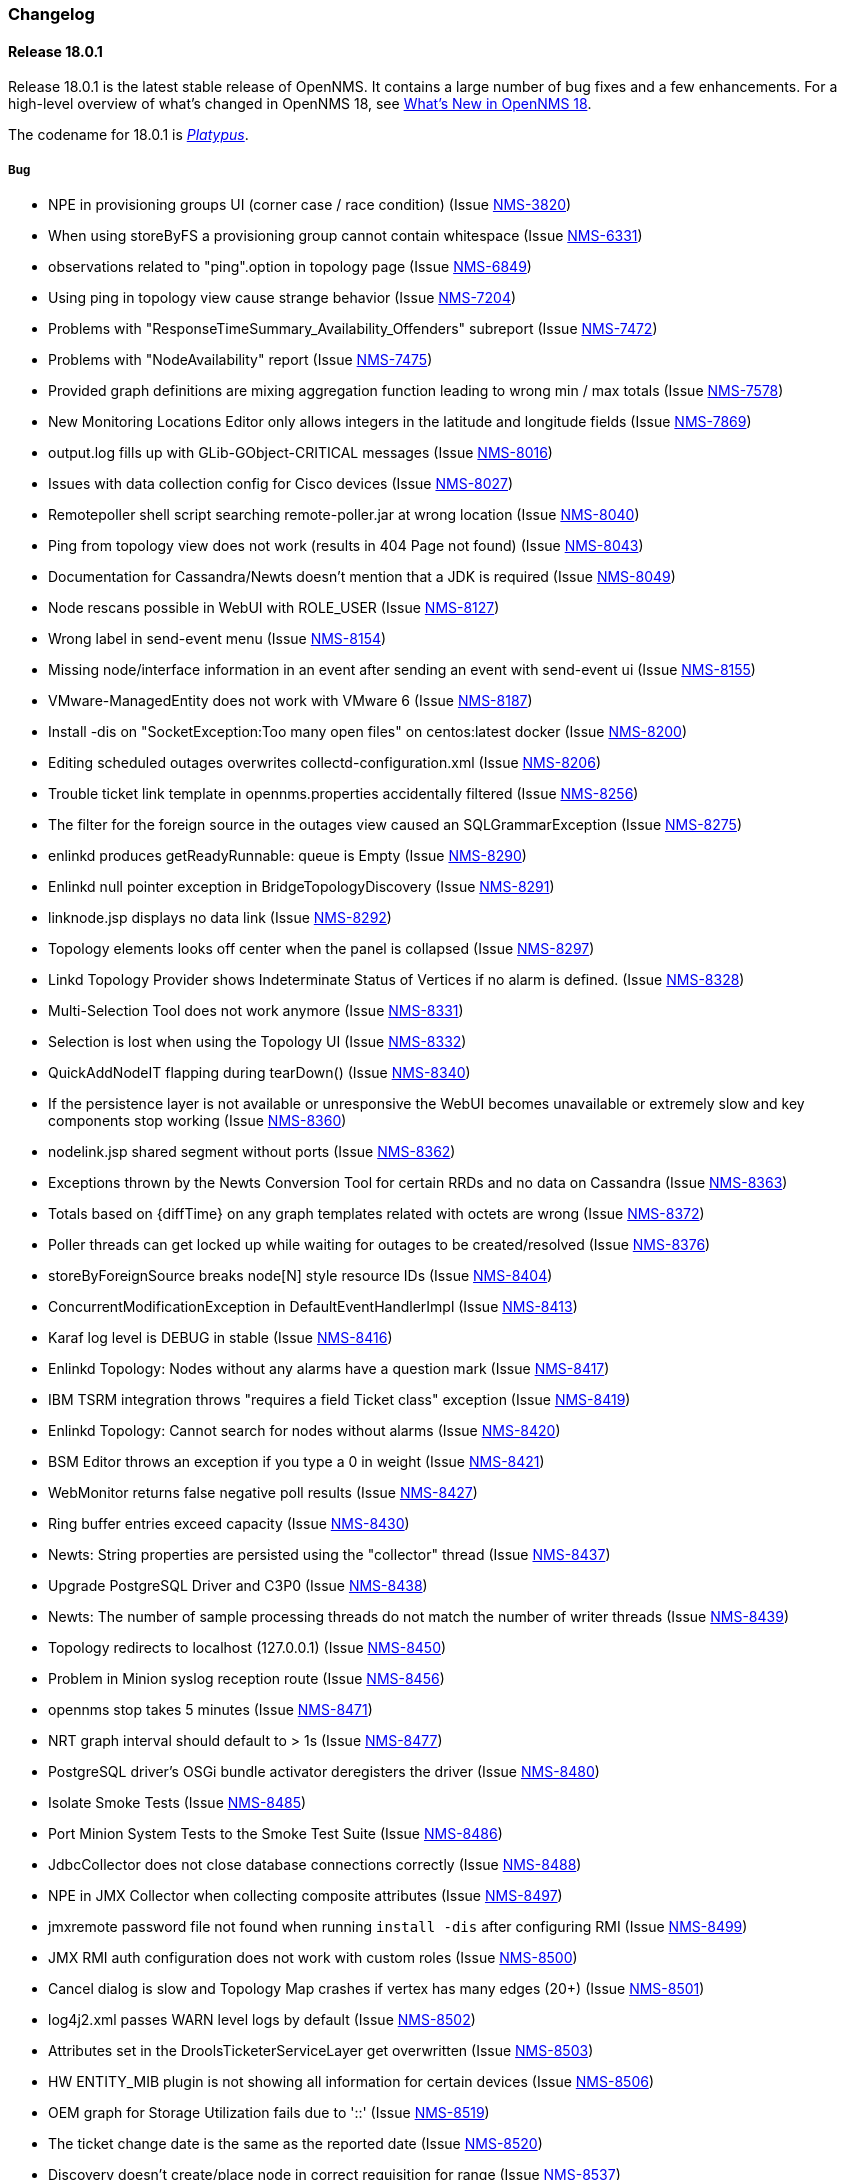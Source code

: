 [[release-18-changelog]]
=== Changelog

[releasenotes-changelog-18.0.1]
==== Release 18.0.1

Release 18.0.1 is the latest stable release of OpenNMS.  It contains a large number of bug fixes and a few enhancements.
For a high-level overview of what's changed in OpenNMS 18, see <<whatsnew-18.adoc#releasenotes-18,What's New in OpenNMS 18>>.

The codename for 18.0.1 is _link:https://en.wikipedia.org/wiki/Platypus[Platypus]_.

===== Bug

* NPE in provisioning groups UI (corner case / race condition) (Issue http://issues.opennms.org/browse/NMS-3820[NMS-3820])
* When using storeByFS a provisioning group cannot contain whitespace (Issue http://issues.opennms.org/browse/NMS-6331[NMS-6331])
* observations related to "ping".option in topology page (Issue http://issues.opennms.org/browse/NMS-6849[NMS-6849])
* Using ping in topology view cause strange behavior (Issue http://issues.opennms.org/browse/NMS-7204[NMS-7204])
* Problems with "ResponseTimeSummary_Availability_Offenders" subreport (Issue http://issues.opennms.org/browse/NMS-7472[NMS-7472])
* Problems with "NodeAvailability" report (Issue http://issues.opennms.org/browse/NMS-7475[NMS-7475])
* Provided graph definitions are mixing aggregation function leading to wrong min / max totals (Issue http://issues.opennms.org/browse/NMS-7578[NMS-7578])
* New Monitoring Locations Editor only allows integers in the latitude and longitude fields (Issue http://issues.opennms.org/browse/NMS-7869[NMS-7869])
* output.log fills up with GLib-GObject-CRITICAL messages (Issue http://issues.opennms.org/browse/NMS-8016[NMS-8016])
* Issues with data collection config for Cisco devices (Issue http://issues.opennms.org/browse/NMS-8027[NMS-8027])
* Remotepoller shell script searching remote-poller.jar at wrong location (Issue http://issues.opennms.org/browse/NMS-8040[NMS-8040])
* Ping from topology view does not work (results in 404 Page not found) (Issue http://issues.opennms.org/browse/NMS-8043[NMS-8043])
* Documentation for Cassandra/Newts doesn't mention that a JDK is required (Issue http://issues.opennms.org/browse/NMS-8049[NMS-8049])
* Node rescans possible in WebUI with ROLE_USER (Issue http://issues.opennms.org/browse/NMS-8127[NMS-8127])
* Wrong label in send-event menu (Issue http://issues.opennms.org/browse/NMS-8154[NMS-8154])
* Missing node/interface information in an event after sending an event with send-event ui (Issue http://issues.opennms.org/browse/NMS-8155[NMS-8155])
* VMware-ManagedEntity does not work with VMware 6 (Issue http://issues.opennms.org/browse/NMS-8187[NMS-8187])
* Install -dis on "SocketException:Too many open files" on centos:latest docker  (Issue http://issues.opennms.org/browse/NMS-8200[NMS-8200])
* Editing scheduled outages overwrites collectd-configuration.xml (Issue http://issues.opennms.org/browse/NMS-8206[NMS-8206])
* Trouble ticket link template in opennms.properties accidentally filtered (Issue http://issues.opennms.org/browse/NMS-8256[NMS-8256])
* The filter for the foreign source in the outages view  caused an SQLGrammarException (Issue http://issues.opennms.org/browse/NMS-8275[NMS-8275])
* enlinkd produces getReadyRunnable: queue is Empty (Issue http://issues.opennms.org/browse/NMS-8290[NMS-8290])
* Enlinkd null pointer exception in BridgeTopologyDiscovery (Issue http://issues.opennms.org/browse/NMS-8291[NMS-8291])
* linknode.jsp displays no data link (Issue http://issues.opennms.org/browse/NMS-8292[NMS-8292])
* Topology elements looks off center when the panel is collapsed (Issue http://issues.opennms.org/browse/NMS-8297[NMS-8297])
* Linkd Topology Provider shows Indeterminate Status of Vertices if no alarm is defined. (Issue http://issues.opennms.org/browse/NMS-8328[NMS-8328])
* Multi-Selection Tool does not work anymore (Issue http://issues.opennms.org/browse/NMS-8331[NMS-8331])
* Selection is lost when using the Topology UI (Issue http://issues.opennms.org/browse/NMS-8332[NMS-8332])
* QuickAddNodeIT flapping during tearDown() (Issue http://issues.opennms.org/browse/NMS-8340[NMS-8340])
* If the persistence layer is not available or unresponsive the WebUI becomes unavailable or extremely slow and key components stop working (Issue http://issues.opennms.org/browse/NMS-8360[NMS-8360])
* nodelink.jsp shared segment without ports (Issue http://issues.opennms.org/browse/NMS-8362[NMS-8362])
* Exceptions thrown by the Newts Conversion Tool for certain RRDs and no data on Cassandra (Issue http://issues.opennms.org/browse/NMS-8363[NMS-8363])
* Totals based on {diffTime} on any graph templates related with octets are wrong (Issue http://issues.opennms.org/browse/NMS-8372[NMS-8372])
* Poller threads can get locked up while waiting for outages to be created/resolved (Issue http://issues.opennms.org/browse/NMS-8376[NMS-8376])
* storeByForeignSource breaks node[N] style resource IDs (Issue http://issues.opennms.org/browse/NMS-8404[NMS-8404])
* ConcurrentModificationException in DefaultEventHandlerImpl (Issue http://issues.opennms.org/browse/NMS-8413[NMS-8413])
* Karaf log level is DEBUG in stable (Issue http://issues.opennms.org/browse/NMS-8416[NMS-8416])
* Enlinkd Topology: Nodes without any alarms have a question mark (Issue http://issues.opennms.org/browse/NMS-8417[NMS-8417])
* IBM TSRM integration throws "requires a field Ticket class" exception (Issue http://issues.opennms.org/browse/NMS-8419[NMS-8419])
* Enlinkd Topology: Cannot search for nodes without alarms (Issue http://issues.opennms.org/browse/NMS-8420[NMS-8420])
* BSM Editor throws an exception if you type a 0 in weight (Issue http://issues.opennms.org/browse/NMS-8421[NMS-8421])
* WebMonitor returns false negative poll results (Issue http://issues.opennms.org/browse/NMS-8427[NMS-8427])
* Ring buffer entries exceed capacity (Issue http://issues.opennms.org/browse/NMS-8430[NMS-8430])
* Newts: String properties are persisted using the "collector" thread (Issue http://issues.opennms.org/browse/NMS-8437[NMS-8437])
* Upgrade PostgreSQL Driver and C3P0 (Issue http://issues.opennms.org/browse/NMS-8438[NMS-8438])
* Newts: The number of sample processing threads do not match the number of writer threads (Issue http://issues.opennms.org/browse/NMS-8439[NMS-8439])
* Topology redirects to localhost (127.0.0.1) (Issue http://issues.opennms.org/browse/NMS-8450[NMS-8450])
* Problem in Minion syslog reception route (Issue http://issues.opennms.org/browse/NMS-8456[NMS-8456])
* opennms stop takes  5 minutes (Issue http://issues.opennms.org/browse/NMS-8471[NMS-8471])
* NRT graph interval should default to > 1s (Issue http://issues.opennms.org/browse/NMS-8477[NMS-8477])
* PostgreSQL driver's OSGi bundle activator deregisters the driver (Issue http://issues.opennms.org/browse/NMS-8480[NMS-8480])
* Isolate Smoke Tests (Issue http://issues.opennms.org/browse/NMS-8485[NMS-8485])
* Port Minion System Tests to the Smoke Test Suite (Issue http://issues.opennms.org/browse/NMS-8486[NMS-8486])
* JdbcCollector does not close database connections correctly (Issue http://issues.opennms.org/browse/NMS-8488[NMS-8488])
* NPE in JMX Collector when collecting composite attributes (Issue http://issues.opennms.org/browse/NMS-8497[NMS-8497])
* jmxremote password file not found when running `install -dis` after configuring RMI (Issue http://issues.opennms.org/browse/NMS-8499[NMS-8499])
* JMX RMI auth configuration does not work with custom roles (Issue http://issues.opennms.org/browse/NMS-8500[NMS-8500])
* Cancel dialog is slow and Topology Map crashes if vertex has many edges (20+) (Issue http://issues.opennms.org/browse/NMS-8501[NMS-8501])
* log4j2.xml passes WARN level logs by default (Issue http://issues.opennms.org/browse/NMS-8502[NMS-8502])
* Attributes set in the DroolsTicketerServiceLayer get overwritten (Issue http://issues.opennms.org/browse/NMS-8503[NMS-8503])
* HW ENTITY_MIB plugin is not showing all information for certain devices (Issue http://issues.opennms.org/browse/NMS-8506[NMS-8506])
* OEM graph for Storage Utilization fails due to '::' (Issue http://issues.opennms.org/browse/NMS-8519[NMS-8519])
* The ticket change date is the same as the reported date (Issue http://issues.opennms.org/browse/NMS-8520[NMS-8520])
* Discovery doesn't create/place node in correct requisition for range (Issue http://issues.opennms.org/browse/NMS-8537[NMS-8537])
* blank label in "Threshold Function Details" window (Issue http://issues.opennms.org/browse/NMS-8541[NMS-8541])
* Resizing browser window causes Topology UI to refresh itself needlessly (Issue http://issues.opennms.org/browse/NMS-8588[NMS-8588])
* Topology Map is very very slow (Issue http://issues.opennms.org/browse/NMS-8589[NMS-8589])
* Topology UI refreshes many times when performing various actions (Issue http://issues.opennms.org/browse/NMS-8592[NMS-8592])
* Requisitioned IP interfaces never have ipHostName set (Issue http://issues.opennms.org/browse/NMS-8593[NMS-8593])
* Compiler warnings about MaxPermSize support is removed in 8.0 (Issue http://issues.opennms.org/browse/NMS-8594[NMS-8594])
* Vertex shows empty tooltip (Issue http://issues.opennms.org/browse/NMS-8595[NMS-8595])

===== Configuration

* Distributed/Geographical Maps do not show images anymore (Issue http://issues.opennms.org/browse/NMS-8597[NMS-8597])

===== Enhancement

* Change Real-time Graphing Default to 5 or 10 seconds (Issue http://issues.opennms.org/browse/NMS-5937[NMS-5937])
* Make node aggregation 'maxClusterRadius' in Geographical Map configurable (Issue http://issues.opennms.org/browse/NMS-7638[NMS-7638])
* Query an Application using the ReST interface (Issue http://issues.opennms.org/browse/NMS-8172[NMS-8172])
* Add PaloAlto Firewall Datacollection (Issue http://issues.opennms.org/browse/NMS-8174[NMS-8174])
* RESTv2 services should return HTTP 204 for DELETE (Issue http://issues.opennms.org/browse/NMS-8195[NMS-8195])
* Expose the complete OnmsNode object in Scriptd to avoid LazyInitializationExceptions (Issue http://issues.opennms.org/browse/NMS-8294[NMS-8294])
* Upgrade Log4j2 (there are several performance improvements) (Issue http://issues.opennms.org/browse/NMS-8392[NMS-8392])
* Return  X-Frame-Options HTTP header to prevent x-frame scripting and clickjacking (Issue http://issues.opennms.org/browse/NMS-8393[NMS-8393])
* BSM attributes not available in events and alarms (Issue http://issues.opennms.org/browse/NMS-8423[NMS-8423])
* Upgrade Newts to 1.3.6 (Issue http://issues.opennms.org/browse/NMS-8428[NMS-8428])
* Add a new control to open Backshift graphs in their own window (Issue http://issues.opennms.org/browse/NMS-8429[NMS-8429])
* Update NRTG to use Backshift instead of rrdgraph.js (Issue http://issues.opennms.org/browse/NMS-8435[NMS-8435])
* Provide a stress tool that can be used to stress the active persistence layer (Issue http://issues.opennms.org/browse/NMS-8436[NMS-8436])
* Forecast metrics using Backshift (Issue http://issues.opennms.org/browse/NMS-8448[NMS-8448])
* Implement a Datasource Factory based on Hikari CP (Issue http://issues.opennms.org/browse/NMS-8455[NMS-8455])
* Add custom string attributes based on indirect and complex SNMP Indices (Issue http://issues.opennms.org/browse/NMS-8484[NMS-8484])
* Improve built-in Newts graphs for easier diagnostics (Issue http://issues.opennms.org/browse/NMS-8495[NMS-8495])
* Alphabetize nodes in surveillance category listing (Issue http://issues.opennms.org/browse/NMS-8535[NMS-8535])

[[releasenotes-changelog-18.0.0]]
==== Release 18.0.0

Release 18.0.0 is the latest stable release of OpenNMS.  It contains a large number of bug fixes and new features.
For a high-level overview of what's changed in OpenNMS 18, see <<whatsnew-18.adoc#releasenotes-18,What's New in OpenNMS 18>>.

The codename for 18.0.0 is _link:https://en.wikipedia.org/wiki/Tardigrade[Tardigrade]_.

===== Bug

* "ADD NODE" produces "too much" config (Issue http://issues.opennms.org/browse/NMS-3489[NMS-3489])
* RrdUtils.createRRD log message is unclear (Issue http://issues.opennms.org/browse/NMS-4845[NMS-4845])
* model-importer.properties should be deprecated and removed (Issue http://issues.opennms.org/browse/NMS-5788[NMS-5788])
* Bring WaterfallExecutor logging on par with RunnableConsumerThreadPool  (Issue http://issues.opennms.org/browse/NMS-5839[NMS-5839])
* The retry handler used with HttpClient is not going to do what we expect (Issue http://issues.opennms.org/browse/NMS-5915[NMS-5915])
* No HTML title on Topology Map (Issue http://issues.opennms.org/browse/NMS-5970[NMS-5970])
* provision.pl does not import requisitions with spaces in the name (Issue http://issues.opennms.org/browse/NMS-6344[NMS-6344])
* Eventd does not honor reloadDaemonConfig event (Issue http://issues.opennms.org/browse/NMS-6549[NMS-6549])
* Update JNA.jar library to support ARM based systems (Issue http://issues.opennms.org/browse/NMS-6623[NMS-6623])
* jaxb.properties not included in jar (Issue http://issues.opennms.org/browse/NMS-7263[NMS-7263])
* SNMP Plugin tests regularly failing (Issue http://issues.opennms.org/browse/NMS-7471[NMS-7471])
* ArrayOutOfBounds Exception in Topology Map when selecting bridge-port (Issue http://issues.opennms.org/browse/NMS-7525[NMS-7525])
* non RFC conform behaviour of SmtpMonitor (Issue http://issues.opennms.org/browse/NMS-7582[NMS-7582])
* Remote poller dies when trying to use the PageSequenceMonitor (Issue http://issues.opennms.org/browse/NMS-7731[NMS-7731])
* Bridge Data is not Collected on Cisco Nexus (Issue http://issues.opennms.org/browse/NMS-7763[NMS-7763])
* NPE in JmxRrdMigratorOffline (Issue http://issues.opennms.org/browse/NMS-7792[NMS-7792])
* Slow LinkdTopologyProvider/EnhancedLinkdTopologyProvider in bigger enviroments (Issue http://issues.opennms.org/browse/NMS-7846[NMS-7846])
* Enlinkd bridge discovery creates erroneous entries in the Bridge Forwarding Tables of unrelated switches when host is a kvm virtual host (Issue http://issues.opennms.org/browse/NMS-7871[NMS-7871])
* 303 See Other on requisitions response breaks the usage of the Requisitions ReST API (Issue http://issues.opennms.org/browse/NMS-7872[NMS-7872])
* Integration tests in org.opennms.core.test-api.karaf have incomplete dependencies (Issue http://issues.opennms.org/browse/NMS-7880[NMS-7880])
* Slow BridgeBridgeTopologie discovery with enlinkd. (Issue http://issues.opennms.org/browse/NMS-7918[NMS-7918])
* Null pointer exceptions with whitespace in requisition name (Issue http://issues.opennms.org/browse/NMS-7922[NMS-7922])
* Bouncycastle JARs break large-key crypto operations (Issue http://issues.opennms.org/browse/NMS-7959[NMS-7959])
* XML namespace locations are not set correctly for namespaces cm, and ext (Issue http://issues.opennms.org/browse/NMS-7967[NMS-7967])
* Rest API v2 returns http-404 (not found) for http-204 (no content) cases (Issue http://issues.opennms.org/browse/NMS-7975[NMS-7975])
* Topology-UI shows LLDP links not correct (Issue http://issues.opennms.org/browse/NMS-8003[NMS-8003])
* Vacuumd sends automation events before transaction is closed (Issue http://issues.opennms.org/browse/NMS-8018[NMS-8018])
* opennms-setup.karaf shouldn't try to start ActiveMQ (Issue http://issues.opennms.org/browse/NMS-8056[NMS-8056])
* Add the org.opennms.features.activemq.broker .xml and .cfg files to the Minion repo webapp (Issue http://issues.opennms.org/browse/NMS-8057[NMS-8057])
* Poll all interface w/o critical service is incorrect (Issue http://issues.opennms.org/browse/NMS-8058[NMS-8058])
* NullPointerException for NodeDiscoveryBridge (Issue http://issues.opennms.org/browse/NMS-8072[NMS-8072])
* The OnmsDaoContainer does not update its cache correctly, leading to a NumberFormatException (Issue http://issues.opennms.org/browse/NMS-8079[NMS-8079])
* VLAN name is not displayed (Issue http://issues.opennms.org/browse/NMS-8080[NMS-8080])
* Provisioning Requisitions with spaces in their name. (Issue http://issues.opennms.org/browse/NMS-8086[NMS-8086])
* JMX detector connection errors use wrong log level (Issue http://issues.opennms.org/browse/NMS-8096[NMS-8096])
* PageSequenceMonitor sometimes gives poor failure reasons (Issue http://issues.opennms.org/browse/NMS-8098[NMS-8098])
* init script checkXmlFiles() fails to pick up errors (Issue http://issues.opennms.org/browse/NMS-8104[NMS-8104])
* Heat map Alarms/Categories do not show all categories (Issue http://issues.opennms.org/browse/NMS-8116[NMS-8116])
* CXF returning 204 on NULL responses, rather than 404 (Issue http://issues.opennms.org/browse/NMS-8118[NMS-8118])
* Memory leak when using Groovy + BSF (Issue http://issues.opennms.org/browse/NMS-8125[NMS-8125])
* NPE if provisioning requisition name has spaces (Issue http://issues.opennms.org/browse/NMS-8128[NMS-8128])
* OpenNMS incorrectly discovers VLANs (Issue http://issues.opennms.org/browse/NMS-8137[NMS-8137])
* "Show interfaces" link forgets the filters in some circumstances (Issue http://issues.opennms.org/browse/NMS-8146[NMS-8146])
* Cannot search by MAC address (Issue http://issues.opennms.org/browse/NMS-8167[NMS-8167])
* Vaadin Applications do not show OpenNMS favicon (Issue http://issues.opennms.org/browse/NMS-8168[NMS-8168])
* Wrong interface status color on node detail page (Issue http://issues.opennms.org/browse/NMS-8189[NMS-8189])
* Return an HTTP 303 for PUT/POST request on a ReST API is a bad practice (Issue http://issues.opennms.org/browse/NMS-8194[NMS-8194])
* Provisioning UI indication for changed nodes is too bright (Issue http://issues.opennms.org/browse/NMS-8198[NMS-8198])
* Upgrade maven-bundle-plugin to v3.0.1 (Issue http://issues.opennms.org/browse/NMS-8208[NMS-8208])
* AlarmdIT.testPersistManyAlarmsAtOnce() test ordering issue? (Issue http://issues.opennms.org/browse/NMS-8214[NMS-8214])
* Chart servlet reloads Notifd config instead of Charts config (Issue http://issues.opennms.org/browse/NMS-8215[NMS-8215])
* Discovery config screen problems in latest code (Issue http://issues.opennms.org/browse/NMS-8216[NMS-8216])
* Operation "Refresh Now" and "Automatic Refresh" referesh the UI differently (Issue http://issues.opennms.org/browse/NMS-8221[NMS-8221])
* JasperReports measurements data-source step returning null (Issue http://issues.opennms.org/browse/NMS-8224[NMS-8224])
* Jaspersoft Studio cannot be used anymore to debug/create new reports (Issue http://issues.opennms.org/browse/NMS-8235[NMS-8235])
* Requisition synchronization is failing due to space in requisition name (Issue http://issues.opennms.org/browse/NMS-8240[NMS-8240])
* Many Rcsript (RScript) files in OPENNMS_DATA/tmp (Issue http://issues.opennms.org/browse/NMS-8248[NMS-8248])
* Test flapping: ForeignSourceRestServiceIT.testForeignSources() (Issue http://issues.opennms.org/browse/NMS-8257[NMS-8257])
* snmp4j does not process agent responses (Issue http://issues.opennms.org/browse/NMS-8272[NMS-8272])
* %post error when Minion host.key already exists (Issue http://issues.opennms.org/browse/NMS-8273[NMS-8273])
* All the defined Statsd's reports are being executed even if they are disabled. (Issue http://issues.opennms.org/browse/NMS-8274[NMS-8274])
* %post failure in opennms-minion-features-core: sed not found (Issue http://issues.opennms.org/browse/NMS-8277[NMS-8277])
* Config Tester Tool doesn't check some of the core configuration files (Issue http://issues.opennms.org/browse/NMS-8293[NMS-8293])
* Label of Vertex is too short in some cases (Issue http://issues.opennms.org/browse/NMS-8298[NMS-8298])
* Topology UI recenters even if Manual Layout is selected (Issue http://issues.opennms.org/browse/NMS-8299[NMS-8299])
* Center on Selection no longer works in STUI (Issue http://issues.opennms.org/browse/NMS-8300[NMS-8300])
* v2 Rest Services are deployed twice to the WEB-INF/lib directory (Issue http://issues.opennms.org/browse/NMS-8301[NMS-8301])
* Json deserialization throws "unknown property" exception due to usage of wrong Jax-rs Provider (Issue http://issues.opennms.org/browse/NMS-8302[NMS-8302])
* An error on threshd-configuration.xml breaks Collectd when reloading thresholds configuration (Issue http://issues.opennms.org/browse/NMS-8304[NMS-8304])
* Pan moving in Topology UI automatically recenters (Issue http://issues.opennms.org/browse/NMS-8313[NMS-8313])
* Weird zoom behavior in Topology UI using mouse wheel (Issue http://issues.opennms.org/browse/NMS-8314[NMS-8314])
* Ping is available for HTTP services (Issue http://issues.opennms.org/browse/NMS-8320[NMS-8320])
* Friendly name of an IP service is never shown in BSM (Issue http://issues.opennms.org/browse/NMS-8324[NMS-8324])
* Switching Topology Providers causes Exception (Issue http://issues.opennms.org/browse/NMS-8330[NMS-8330])
* Focal points are no longer persisted (Issue http://issues.opennms.org/browse/NMS-8335[NMS-8335])
* Non-existing resources or attributes break JasperReports when using the Measurements API (Issue http://issues.opennms.org/browse/NMS-8337[NMS-8337])
* Plugin Manager fails to load (Issue http://issues.opennms.org/browse/NMS-8353[NMS-8353])
* Incorrect documentation for org.opennms.newts.query.heartbeat (Issue http://issues.opennms.org/browse/NMS-8361[NMS-8361])
* The contents of the info panel should refresh when the vertices and edges are refreshed (Issue http://issues.opennms.org/browse/NMS-8371[NMS-8371])
* The placeholder {diffTime} is not supported by Backshift. (Issue http://issues.opennms.org/browse/NMS-8373[NMS-8373])
* The logic to find event definitions confuses the Event Translator when translating SNMP Traps (Issue http://issues.opennms.org/browse/NMS-8374[NMS-8374])
* License / copyright situation in release notes introduction needs simplifying (Issue http://issues.opennms.org/browse/NMS-8375[NMS-8375])
* Sluggish performance with Cassandra driver (Issue http://issues.opennms.org/browse/NMS-8379[NMS-8379])
* jmxconfiggenerator feature has unnecessary includes (Issue http://issues.opennms.org/browse/NMS-8383[NMS-8383])
* Requisitioning UI fails to load in modern browsers if used behind a proxy (Issue http://issues.opennms.org/browse/NMS-8386[NMS-8386])
* Document resources ReST service (Issue http://issues.opennms.org/browse/NMS-8388[NMS-8388])
* NoSuchElement exception when loading the TopologyUI  (Issue http://issues.opennms.org/browse/NMS-8394[NMS-8394])
* Logging improvements to Notifd (Issue http://issues.opennms.org/browse/NMS-8395[NMS-8395])
* There are errors on the graph definitions for OpenNMS JMX statistics (Issue http://issues.opennms.org/browse/NMS-8401[NMS-8401])

===== Enhancement

* Create a better landing page for Configure Discovery aftermath (Issue http://issues.opennms.org/browse/NMS-2504[NMS-2504])
* Detect tables with Provisiond SNMP detector  (Issue http://issues.opennms.org/browse/NMS-4229[NMS-4229])
* Allow other services to work with Path Outages other than ICMP (Issue http://issues.opennms.org/browse/NMS-5077[NMS-5077])
* Add ifAlias to bridge Link Interface Info (Issue http://issues.opennms.org/browse/NMS-5905[NMS-5905])
* Make the Provisioning Requisitions "Node Quick-Add" look pretty (Issue http://issues.opennms.org/browse/NMS-5979[NMS-5979])
* Expose SNMP4J 2.x noGetBulk and allowSnmpV2cInV1 capabilities (Issue http://issues.opennms.org/browse/NMS-7123[NMS-7123])
* Enhance Bridge Link Object Model (Issue http://issues.opennms.org/browse/NMS-7446[NMS-7446])
* Update BridgeTopology to use the new Object Model (Issue http://issues.opennms.org/browse/NMS-7447[NMS-7447])
* Update Bridge Topology Discovery Strategy (Issue http://issues.opennms.org/browse/NMS-7448[NMS-7448])
* Change icon for Dell PowerConnector switch (Issue http://issues.opennms.org/browse/NMS-7756[NMS-7756])
* Add Sonicwall Firewall Events (Issue http://issues.opennms.org/browse/NMS-7798[NMS-7798])
* Elasticsearch event and alarm forwarder (Issue http://issues.opennms.org/browse/NMS-7903[NMS-7903])
* Create an overview for the developers guide (Issue http://issues.opennms.org/browse/NMS-7950[NMS-7950])
* Add support for setting system properties via user supplied .properties files (Issue http://issues.opennms.org/browse/NMS-7965[NMS-7965])
* Merge OSGi Plugin Manager into Admin UI (Issue http://issues.opennms.org/browse/NMS-7976[NMS-7976])
* provide HTTPS Quicklaunch into node page (Issue http://issues.opennms.org/browse/NMS-7980[NMS-7980])
* Remove Dependencies on RXTX (Issue http://issues.opennms.org/browse/NMS-8015[NMS-8015])
* Refactor Enhanced Linkd Topology (Issue http://issues.opennms.org/browse/NMS-8041[NMS-8041])
* Provide link for Microsoft RDP connections (Issue http://issues.opennms.org/browse/NMS-8044[NMS-8044])
* Update asciidoc dependencies to latest 1.5.3 (Issue http://issues.opennms.org/browse/NMS-8063[NMS-8063])
* Allow user to access local documentation from OpenNMS Jetty Webapp (Issue http://issues.opennms.org/browse/NMS-8076[NMS-8076])
* Add NetGear Prosafe Smart switch SNMP trap events and syslog events (Issue http://issues.opennms.org/browse/NMS-8077[NMS-8077])
* Add OpenWrt syslog and related event definitions (Issue http://issues.opennms.org/browse/NMS-8092[NMS-8092])
* Disallow restricted characters from foreign source and foreign ID (Issue http://issues.opennms.org/browse/NMS-8129[NMS-8129])
* Update asciidoctorj to 1.5.4 and asciidoctorjPdf to 1.5.0-alpha.11 (Issue http://issues.opennms.org/browse/NMS-8149[NMS-8149])
* Collect and publish anonymous statistics to stats.opennms.org (Issue http://issues.opennms.org/browse/NMS-8152[NMS-8152])
* Remove Quick-Add node to avoid confusions and avoid breaking the ReST API (Issue http://issues.opennms.org/browse/NMS-8160[NMS-8160])
* Requisitions UI Enhancements (Issue http://issues.opennms.org/browse/NMS-8163[NMS-8163])
* ifIndex >= 2^31 (Issue http://issues.opennms.org/browse/NMS-8179[NMS-8179])
* Add HTTPS as quick-link on the node page (Issue http://issues.opennms.org/browse/NMS-8182[NMS-8182])
* Generate events for alarm lifecycle changes (Issue http://issues.opennms.org/browse/NMS-8205[NMS-8205])
* Upgrade junit to v4.12 (Issue http://issues.opennms.org/browse/NMS-8209[NMS-8209])
* Add support for calculating the derivative with a Measurements API Filter (Issue http://issues.opennms.org/browse/NMS-8210[NMS-8210])
* Add support for retrieving nodes with a filter expression via the ReST API (Issue http://issues.opennms.org/browse/NMS-8211[NMS-8211])
* External event source tweaks to admin guide (Issue http://issues.opennms.org/browse/NMS-8218[NMS-8218])
* Copyright bump on asciidoc docs (Issue http://issues.opennms.org/browse/NMS-8219[NMS-8219])
* Integrate the Minion container and packages into the mainline OpenNMS build (Issue http://issues.opennms.org/browse/NMS-8225[NMS-8225])
* Upgrade SNMP4J to version 2.4 (Issue http://issues.opennms.org/browse/NMS-8226[NMS-8226])
* Topology providers should provide a description for display (Issue http://issues.opennms.org/browse/NMS-8238[NMS-8238])
* Parameterize product name in asciidoc docs (Issue http://issues.opennms.org/browse/NMS-8251[NMS-8251])
* Cleanup testdata in SnmpDetector tests (Issue http://issues.opennms.org/browse/NMS-8259[NMS-8259])
* SNMP collection systemDefs for Cisco ASA5525-X, ASA5515-X (Issue http://issues.opennms.org/browse/NMS-8265[NMS-8265])
* SNMP collection systemDefs for Juniper SRX210he2, SRX100h (Issue http://issues.opennms.org/browse/NMS-8266[NMS-8266])
* Create documentation for SNMP detector (Issue http://issues.opennms.org/browse/NMS-8267[NMS-8267])
* Enable correlation engines to register for all events (Issue http://issues.opennms.org/browse/NMS-8271[NMS-8271])
* Be able to re-order the policies on a requisition through the UI (Issue http://issues.opennms.org/browse/NMS-8296[NMS-8296])
* Implement org.opennms.timeseries.strategy=evaluate to facilitate the sizing process (Issue http://issues.opennms.org/browse/NMS-8334[NMS-8334])
* Set the required fields when not specified while adding events through ReST (Issue http://issues.opennms.org/browse/NMS-8336[NMS-8336])
* Update screenshots with 18 theme in user documentation (Issue http://issues.opennms.org/browse/NMS-8349[NMS-8349])
* Add metric counter for drop counts when the ring buffer is full (Issue http://issues.opennms.org/browse/NMS-8365[NMS-8365])
* Applying some organizational changes on the Requisitions UI (Grunt, JSHint, Dist) (Issue http://issues.opennms.org/browse/NMS-8377[NMS-8377])

===== Story

* Cleanup docs modules (Issue http://issues.opennms.org/browse/NMS-7940[NMS-7940])

===== Task

* Move the "vaadin-extender-service" module to opennms code base (Issue http://issues.opennms.org/browse/NMS-8236[NMS-8236])
